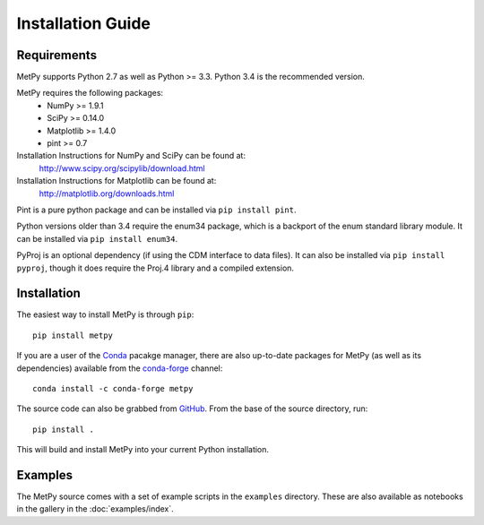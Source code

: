 ==================
Installation Guide
==================

------------
Requirements
------------
MetPy supports Python 2.7 as well as Python >= 3.3. Python 3.4 is the recommended version.

MetPy requires the following packages:
  - NumPy >= 1.9.1
  - SciPy >= 0.14.0
  - Matplotlib >= 1.4.0
  - pint >= 0.7

Installation Instructions for NumPy and SciPy can be found at:
  http://www.scipy.org/scipylib/download.html

Installation Instructions for Matplotlib can be found at:
  http://matplotlib.org/downloads.html

Pint is a pure python package and can be installed via ``pip install pint``.

Python versions older than 3.4 require the enum34 package, which is a backport
of the enum standard library module. It can be installed via
``pip install enum34``.

PyProj is an optional dependency (if using the CDM interface to data files).
It can also be installed via ``pip install pyproj``, though it does require
the Proj.4 library and a compiled extension.

------------
Installation
------------

The easiest way to install MetPy is through ``pip``:

.. parsed-literal::
    pip install metpy

If you are a user of the `Conda <http://conda.pydata.org>`_ pacakge manager, there are also
up-to-date packages for MetPy (as well as its dependencies) available from the
`conda-forge <https://conda-forge.github.io>`_ channel:

.. parsed-literal::
    conda install -c conda-forge metpy

The source code can also be grabbed from `GitHub <https://github.com/Unidata/MetPy>`_. From
the base of the source directory, run:

.. parsed-literal::
    pip install .

This will build and install MetPy into your current Python installation.

--------
Examples
--------

The MetPy source comes with a set of example scripts in the ``examples``
directory. These are also available as notebooks in the gallery in
the :doc:`examples/index`.
